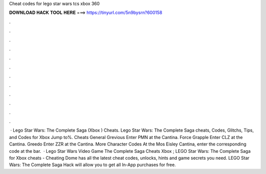 Cheat codes for lego star wars tcs xbox 360

𝐃𝐎𝐖𝐍𝐋𝐎𝐀𝐃 𝐇𝐀𝐂𝐊 𝐓𝐎𝐎𝐋 𝐇𝐄𝐑𝐄 ===> https://tinyurl.com/5n9bysrn?600158

.

.

.

.

.

.

.

.

.

.

.

.

 · Lego Star Wars: The Complete Saga (Xbox ) Cheats. Lego Star Wars: The Complete Saga cheats, Codes, Glitchs, Tips, and Codes for Xbox Jump to%. Cheats General Grevious Enter PMN at the Cantina. Force Grapple Enter CLZ at the Cantina. Greedo Enter ZZR at the Cantina. More Character Codes At the Mos Eisley Cantina, enter the corresponding code at the bar.  · Lego Star Wars Video Game The Complete Saga Cheats Xbox ; LEGO Star Wars: The Complete Saga for Xbox cheats - Cheating Dome has all the latest cheat codes, unlocks, hints and game secrets you need. LEGO Star Wars: The Complete Saga Hack will allow you to get all In-App purchases for free.